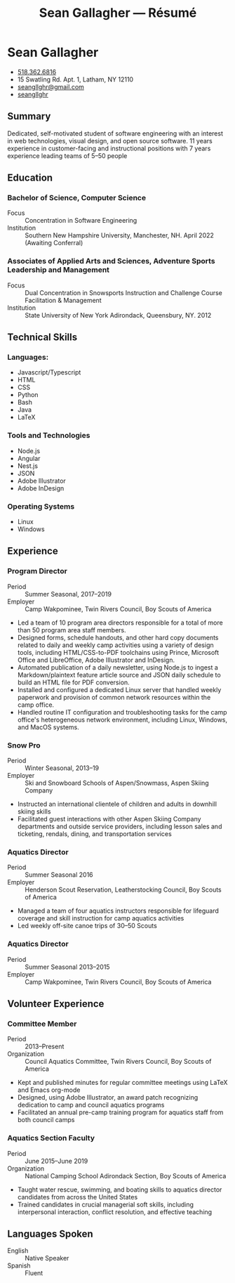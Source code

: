#+title: Sean Gallagher — Résumé
# #+html_head: <script src="https://kit.fontawesome.com/5eb8d43980.js" crossorigin="anonymous"></script>
# #+html: <header>
* Sean Gallagher
:PROPERTIES:
:HTML_HEADLINE_CLASS: header
:END:
- @@html: <span class="fas fa-phone"></span>@@ @@html:<a href="tel:+15183626816">518.362.6816</a>@@
- @@html: <span class="fas fa-map-marker-alt"></span>@@ 15 Swatling Rd. Apt. 1, Latham, NY 12110
- @@html: <span class="fas fa-envelope-open"></span>@@ [[mailto:seangllghr@gmail.com][seangllghr@gmail.com]]
- @@html: <span class="fab fa-github"></span>@@ [[https://github.com/seangllghr][seangllghr]]
** Summary
Dedicated, self-motivated student of software engineering with an interest in
web technologies, visual design, and open source software. 11 years experience
in customer-facing and instructional positions with 7 years experience leading
teams of 5--50 people
# #+html: </header>
# #+html: <main>
** Education
*** Bachelor of Science, Computer Science
- Focus :: Concentration in Software Engineering
- Institution :: Southern New Hampshire University, Manchester, NH. April 2022 (Awaiting Conferral)
*** Associates of Applied Arts and Sciences, Adventure Sports Leadership and Management
- Focus :: Dual Concentration in Snowsports Instruction and Challenge Course Facilitation & Management\\
- Institution :: State University of New York Adirondack, Queensbury, NY. 2012
** Technical Skills
*** Languages:
- Javascript/Typescript
- HTML
- CSS
- Python
- Bash
- Java
- \LaTeX
*** Tools and Technologies
- Node.js
- Angular
- Nest.js
- JSON
- Adobe Illustrator
- Adobe InDesign
*** Operating Systems
- Linux
- Windows
** Experience
*** Program Director
- Period :: Summer Seasonal, 2017--2019
- Employer :: Camp Wakpominee, Twin Rivers Council, Boy Scouts of America
- Led a team of 10 program area directors responsible for a total of more than
  50 program area staff members.
- Designed forms, schedule handouts, and other hard copy documents related to
  daily and weekly camp activities using a variety of design tools, including
  HTML/CSS-to-PDF toolchains using Prince, Microsoft Office and LibreOffice,
  Adobe Illustrator and InDesign.
- Automated publication of a daily newsletter, using Node.js to ingest a
  Markdown/plaintext feature article source and JSON daily schedule to build an
  HTML file for PDF conversion.
- Installed and configured a dedicated Linux server that handled weekly
  paperwork and provision of common network resources within the camp office.
- Handled routine IT configuration and troubleshooting tasks for the camp
  office's heterogeneous network environment, including Linux, Windows, and
  MacOS systems.
*** Snow Pro
- Period :: Winter Seasonal, 2013--19
- Employer :: Ski and Snowboard Schools of Aspen/Snowmass, Aspen Skiing Company
- Instructed an international clientele of children and adults in downhill
  skiing skills
- Facilitated guest interactions with other Aspen Skiing Company departments and
  outside service providers, including lesson sales and ticketing, rendals,
  dining, and transportation services
*** Aquatics Director
- Period :: Summer Seasonal 2016
- Employer :: Henderson Scout Reservation, Leatherstocking Council, Boy Scouts of America
- Managed a team of four aquatics instructors responsible for lifeguard
  coverage and skill instruction for camp aquatics activities
- Led weekly off-site canoe trips of 30--50 Scouts
# - Developed and deployed an intranet portal for distributing materials for Merit
#   Badge instruction
*** Aquatics Director
- Period :: Summer Seasonal 2013--2015
- Employer :: Camp Wakpominee, Twin Rivers Council, Boy Scouts of America
** Volunteer Experience
*** Committee Member
- Period :: 2013--Present
- Organization :: Council Aquatics Committee, Twin Rivers Council, Boy Scouts of America
- Kept and published minutes for regular committee meetings using \LaTeX and
  Emacs org-mode
- Designed, using Adobe Illustrator, an award patch recognizing dedication to
  camp and council aquatics programs
- Facilitated an annual pre-camp training program for aquatics staff from both
  council camps
*** Aquatics Section Faculty
- Period :: June 2015--June 2019
- Organization :: National Camping School Adirondack Section, Boy Scouts of America
- Taught water rescue, swimming, and boating skills to aquatics director
  candidates from across the United States
- Trained candidates in crucial managerial soft skills, including interpersonal
  interaction, conflict resolution, and effective teaching
** Languages Spoken
- English :: Native Speaker
- Spanish :: Fluent
# - Portuguese :: Basic
# #+html: </main>
